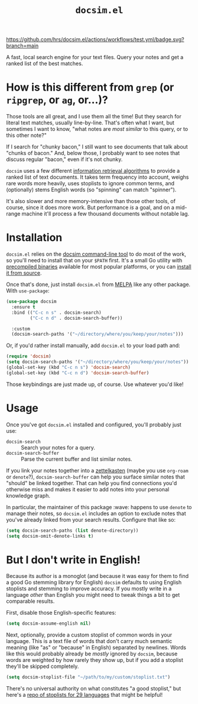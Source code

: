 #+title: =docsim.el=
#+options: toc:nil num:nil

[[https://melpa.org/#/docsim][https://melpa.org/packages/docsim-badge.svg]]
[[https://www.gnu.org/licenses/gpl-3.0][https://img.shields.io/badge/License-GPL%20v3-blue.svg]]
[[https://github.com/hrs/docsim.el/actions/workflows/test.yml][https://github.com/hrs/docsim.el/actions/workflows/test.yml/badge.svg?branch=main]]

A fast, local search engine for your text files. Query your notes and get a
ranked list of the best matches.

* How is this different from =grep= (or =ripgrep=, or =ag=, or...)?

Those tools are all great, and I use them all the time! But they search for
literal text matches, usually line-by-line. That's often what I want, but
sometimes I want to know, "what notes are /most similar/ to this query, or to this
other note?"

If I search for "chunky bacon," I still want to see documents that talk about
"chunks of bacon." And, below those, I probably want to see notes that discuss
regular "bacon," even if it's not chunky.

=docsim= uses a few different [[https://github.com/hrs/docsim#how-it-works][information retrieval algorithms]] to provide a ranked
list of text documents. It takes term frequency into account, weighs rare words
more heavily, uses stoplists to ignore common terms, and (optionally) stems
English words (so "spinning" can match "spinner").

It's also slower and more memory-intensive than those other tools, of course,
since it does more work. But performance /is/ a goal, and on a mid-range machine
it'll process a few thousand documents without notable lag.

* Installation

=docsim.el= relies on the [[https://github.com/hrs/docsim][docsim command-line tool]] to do most of the work, so
you'll need to install that on your =$PATH= first. It's a small Go utility with
[[https://github.com/hrs/docsim/releases/latest][precompiled binaries]] available for most popular platforms, or you can [[https://github.com/hrs/docsim#installation][install it
from source]].

Once that's done, just install =docsim.el= from [[https://melpa.org/#/docsim][MELPA]] like any other package. With
~use-package~:

#+begin_src emacs-lisp
  (use-package docsim
    :ensure t
    :bind (("C-c n s" . docsim-search)
           ("C-c n d" . docsim-search-buffer))

    :custom
    (docsim-search-paths '("~/directory/where/you/keep/your/notes")))
#+end_src

Or, if you'd rather install manually, add =docsim.el= to your load path and:

#+begin_src emacs-lisp
  (require 'docsim)
  (setq docsim-search-paths '("~/directory/where/you/keep/your/notes"))
  (global-set-key (kbd "C-c n s") 'docsim-search)
  (global-set-key (kbd "C-c n d") 'docsim-search-buffer)
#+end_src

Those keybindings are just made up, of course. Use whatever you'd like!

* Usage

Once you've got =docsim.el= installed and configured, you'll probably just use:

- ~docsim-search~ :: Search your notes for a query.
- ~docsim-search-buffer~ :: Parse the current buffer and list similar notes.

If you link your notes together into a [[https://en.wikipedia.org/wiki/Zettelkasten][zettelkasten]] (maybe you use =org-roam= or
=denote=?), ~docsim-search-buffer~ can help you surface similar notes that "should"
be linked together. That can help you find connections you'd otherwise miss and
makes it easier to add notes into your personal knowledge graph.

In particular, the maintainer of this package :wave: happens to use =denote= to
manage their notes, so =docsim.el= includes an option to exclude notes that you've
already linked from your search results. Configure that like so:

#+begin_src emacs-lisp
  (setq docsim-search-paths (list denote-directory))
  (setq docsim-omit-denote-links t)
#+end_src

* But I don't write in English!

Because its author is a monoglot (and because it was easy for them to find a
good Go stemming library for English) =docsim= defaults to using English stoplists
and stemming to improve accuracy. If you mostly write in a language /other/ than
English you might need to tweak things a bit to get comparable results.

First, disable those English-specific features:

#+begin_src emacs-lisp
  (setq docsim-assume-english nil)
#+end_src

Next, optionally, provide a custom stoplist of common words in your language.
This is a text file of words that don't carry much semantic meaning (like "as"
or "because" in English) separated by newlines. Words like this would probably
already be /mostly/ ignored by =docsim=, because words are weighted by how rarely
they show up, but if you add a stoplist they'll be skipped completely.

#+begin_src emacs-lisp
  (setq docsim-stoplist-file "~/path/to/my/custom/stoplist.txt")
#+end_src

There's no universal authority on what constitutes "a good stoplist," but here's
a [[https://code.google.com/archive/p/stop-words/][repo of stoplists for 29 languages]] that might be helpful!
